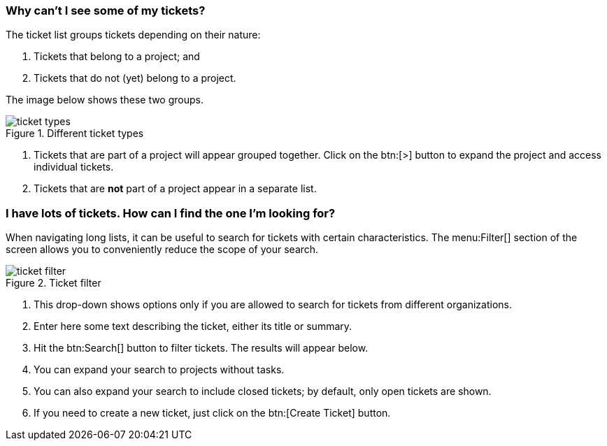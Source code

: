 [[types]]
=== Why can't I see some of my tickets?

The ticket list groups tickets depending on their nature:

1. Tickets that belong to a project; and
2. Tickets that do not (yet) belong to a project.

The image below shows these two groups.

.Different ticket types
image::ticket-types.png[]

<1> Tickets that are part of a project will appear grouped together. Click on the btn:[>] button to expand the project and access individual tickets.
<2> Tickets that are **not** part of a project appear in a separate list.

[[filtering]]
=== I have lots of tickets. How can I find the one I'm looking for?

When navigating long lists, it can be useful to search for tickets with certain characteristics. The menu:Filter[] section of the screen allows you to conveniently reduce the scope of your search.

.Ticket filter
image::ticket-filter.png[]

<1> This drop-down shows options only if you are allowed to search for tickets from different organizations.
<2> Enter here some text describing the ticket, either its title or summary.
<3> Hit the btn:Search[] button to filter tickets. The results will appear below.
<4> You can expand your search to projects without tasks.
<5> You can also expand your search to include closed tickets; by default, only open tickets are shown.
<6> If you need to create a new ticket, just click on the btn:[Create Ticket] button.
